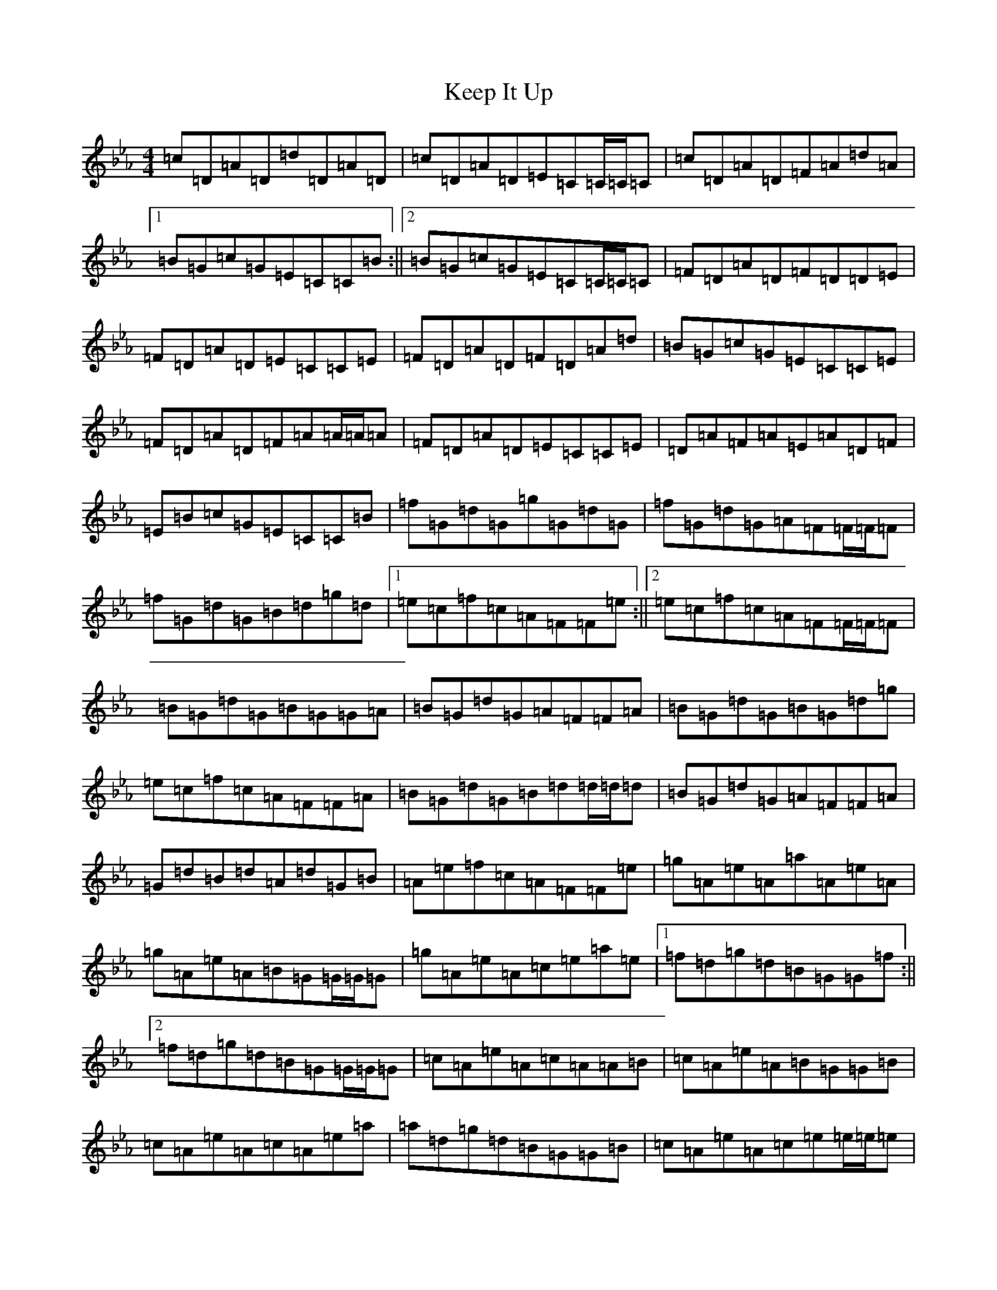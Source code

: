 X: 15865
T: Keep It Up
S: https://thesession.org/tunes/694#setting13753
Z: B minor
R: reel
M: 4/4
L: 1/8
K: C minor
=c=D=A=D=d=D=A=D|=c=D=A=D=E=C=C/2=C/2=C|=c=D=A=D=F=A=d=A|1=B=G=c=G=E=C=C=B:||2=B=G=c=G=E=C=C/2=C/2=C|=F=D=A=D=F=D=D=E|=F=D=A=D=E=C=C=E|=F=D=A=D=F=D=A=d|=B=G=c=G=E=C=C=E|=F=D=A=D=F=A=A/2=A/2=A|=F=D=A=D=E=C=C=E|=D=A=F=A=E=A=D=F|=E=B=c=G=E=C=C=B|=f=G=d=G=g=G=d=G|=f=G=d=G=A=F=F/2=F/2=F|=f=G=d=G=B=d=g=d|1=e=c=f=c=A=F=F=e:||2=e=c=f=c=A=F=F/2=F/2=F|=B=G=d=G=B=G=G=A|=B=G=d=G=A=F=F=A|=B=G=d=G=B=G=d=g|=e=c=f=c=A=F=F=A|=B=G=d=G=B=d=d/2=d/2=d|=B=G=d=G=A=F=F=A|=G=d=B=d=A=d=G=B|=A=e=f=c=A=F=F=e|=g=A=e=A=a=A=e=A|=g=A=e=A=B=G=G/2=G/2=G|=g=A=e=A=c=e=a=e|1=f=d=g=d=B=G=G=f:||2=f=d=g=d=B=G=G/2=G/2=G|=c=A=e=A=c=A=A=B|=c=A=e=A=B=G=G=B|=c=A=e=A=c=A=e=a|=a=d=g=d=B=G=G=B|=c=A=e=A=c=e=e/2=e/2=e|=c=A=e=A=B=G=G=B|=A=e=c=e=B=e=A=c|=B=a=g=d=B=G=G=d|